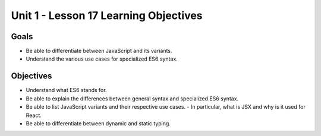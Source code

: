 Unit 1 - Lesson 17 Learning Objectives
======================================

Goals
-----

- Be able to differentiate between JavaScript and its variants.
- Understand the various use cases for specialized ES6 syntax.

Objectives
----------

- Understand what ES6 stands for.
- Be able to explain the differences between general syntax and specialized ES6 syntax.
- Be able to list JavaScript variants and their respective use cases.
  - In particular, what is JSX and why is it used for React.
- Be able to differentiate between dynamic and static typing.


